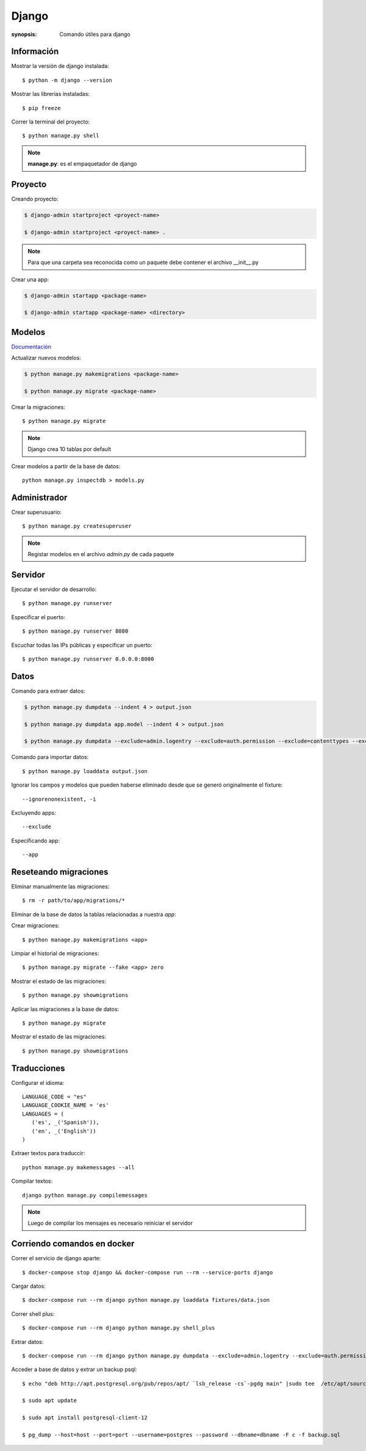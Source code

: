 Django
=====================================================================
:synopsis: Comando útiles para django


Información
----------------------------------------------------------------------
Mostrar la versión de django instalada::

   $ python -m django --version


Mostrar las librerias instaladas::

   $ pip freeze


Correr la terminal del proyecto::

   $ python manage.py shell

.. note::
   **manage.py**: es el empaquetador de django


Proyecto
----------------------------------------------------------------------
Creando proyecto:

.. code-block:: bash

   $ django-admin startproject <proyect-name>

   $ django-admin startproject <proyect-name> .

.. note::
   Para que una carpeta sea reconocida como un paquete debe contener el archivo __init__.py

Crear una app:

.. code-block:: bash

   $ django-admin startapp <package-name>

   $ django-admin startapp <package-name> <directory>


Modelos
----------------------------------------------------------------------
`Documentación <https://docs.djangoproject.com/en/3.2/topics/db/models/#fields>`_

Actualizar nuevos modelos:

.. code-block:: bash

   $ python manage.py makemigrations <package-name>

   $ python manage.py migrate <package-name>


Crear la migraciones::

  $ python manage.py migrate

.. note:: Django crea 10 tablas por default

Crear modelos a partir de la base de datos::

  python manage.py inspectdb > models.py

Administrador
----------------------------------------------------------------------
Crear superusuario::

    $ python manage.py createsuperuser

.. note:: Registar modelos en el archivo `admin.py` de cada paquete


Servidor
----------------------------------------------------------------------
Ejecutar el servidor de desarrollo::

    $ python manage.py runserver

Especificar el puerto::

    $ python manage.py runserver 8080

Escuchar todas las IPs públicas y especificar un puerto::

    $ python manage.py runserver 0.0.0.0:8000


Datos
----------------------------------------------------------------------
Comando para extraer datos:

.. code-block:: bash

   $ python manage.py dumpdata --indent 4 > output.json

   $ python manage.py dumpdata app.model --indent 4 > output.json

   $ python manage.py dumpdata --exclude=admin.logentry --exclude=auth.permission --exclude=contenttypes --exclude=sessions --indent 4 > output.json

Comando para importar datos::

  $ python manage.py loaddata output.json

Ignorar los campos y modelos que pueden haberse eliminado desde que se generó
originalmente el fixture::

    --ignorenonexistent, -i

Excluyendo apps::

    --exclude

Especificando app::

    --app


Reseteando migraciones
----------------------------------------------------------------------
Eliminar manualmente las migraciones::

  $ rm -r path/to/app/migrations/*

Eliminar de la base de datos la tablas relacionadas a nuestra *app*::

Crear migraciones::

  $ python manage.py makemigrations <app>

Limpiar el historial de migraciones::

  $ python manage.py migrate --fake <app> zero

Mostrar el estado de las migraciones::

  $ python manage.py showmigrations

Aplicar las migraciones a la base de datos::

  $ python manage.py migrate

Mostrar el estado de las migraciones::

  $ python manage.py showmigrations


Traducciones
----------------------------------------------------------------------

Configurar el idioma::

   LANGUAGE_CODE = "es"
   LANGUAGE_COOKIE_NAME = 'es'
   LANGUAGES = (
      ('es', _('Spanish')),
      ('en', _('English'))
   )

Extraer textos para traduccir::

  python manage.py makemessages --all

Compilar textos::

  django python manage.py compilemessages

.. note:: Luego de compilar los mensajes es necesario reiniciar el servidor


Corriendo comandos en docker
----------------------------------------------------------------------
Correr el servicio de django aparte::

  $ docker-compose stop django && docker-compose run --rm --service-ports django

Cargar datos::

  $ docker-compose run --rm django python manage.py loaddata fixtures/data.json

Correr shell plus::

  $ docker-compose run --rm django python manage.py shell_plus

Extrar datos::

  $ docker-compose run --rm django python manage.py dumpdata --exclude=admin.logentry --exclude=auth.permission --exclude=contenttypes --exclude=sessions --indent 4 > backup.json

Acceder a base de datos y extrar un backup psql::

  $ echo "deb http://apt.postgresql.org/pub/repos/apt/ `lsb_release -cs`-pgdg main" |sudo tee  /etc/apt/sources.list.d/pgdg.list

  $ sudo apt update

  $ sudo apt install postgresql-client-12

  $ pg_dump --host=host --port=port --username=postgres --password --dbname=dbname -F c -f backup.sql

